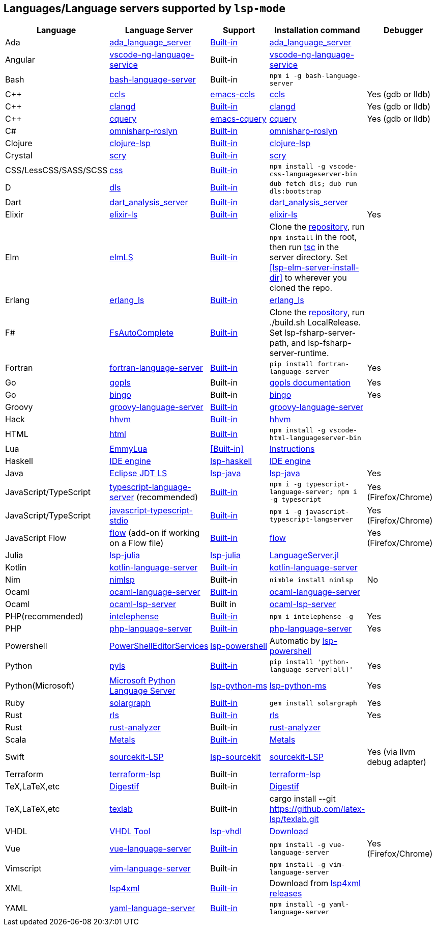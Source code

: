 [id="lang-support"]
== Languages/Language servers supported by `lsp-mode`

[cols=",,,,",options="header",]
|===
|Language |Language Server |Support |Installation command |Debugger

|Ada
|https://github.com/AdaCore/ada_language_server[ada_language_server]
|<<lsp-ada,Built-in>>
|https://github.com/AdaCore/ada_language_server#install[ada_language_server]
|

|Angular
|https://github.com/angular/vscode-ng-language-service/[vscode-ng-language-service]
|Built-in
|https://github.com/angular/vscode-ng-language-service/[vscode-ng-language-service]
|

|Bash
|https://github.com/mads-hartmann/bash-language-server[bash-language-server]
|Built-in
|`npm i -g bash-language-server`
|

|C++
|https://github.com/MaskRay/ccls[ccls]
|https://github.com/MaskRay/emacs-ccls[emacs-ccls]
|https://github.com/MaskRay/ccls[ccls]
|Yes (gdb or lldb)

|C++
|https://clang.llvm.org/extra/clangd.html[clangd]
|<<lsp-clangd,Built-in>>
|https://clang.llvm.org/extra/clangd.html[clangd]
|Yes (gdb or lldb)

|C++
|https://github.com/cquery-project/cquery[cquery]
|https://github.com/cquery-project/emacs-cquery[emacs-cquery]
|https://github.com/cquery-project/cquery[cquery]
|Yes (gdb or lldb)

|C#
|https://github.com/OmniSharp/omnisharp-roslyn[omnisharp-roslyn]
|<<lsp-csharp,Built-in>>
|https://github.com/OmniSharp/omnisharp-roslyn[omnisharp-roslyn]
|

|Clojure
|https://github.com/snoe/clojure-lsp[clojure-lsp]
|<<lsp-clojure,Built-in>>
|https://github.com/snoe/clojure-lsp[clojure-lsp]
|

|Crystal
|https://github.com/crystal-lang-tools/scry[scry]
|<<lsp-crystal,Built-in>>
|https://github.com/crystal-lang-tools/scry[scry]
|

|CSS/LessCSS/SASS/SCSS
|https://github.com/vscode-langservers/vscode-css-languageserver-bin[css]
|<<lsp-css,Built-in>>
|`npm install -g vscode-css-languageserver-bin`
|

|D
|https://github.com/d-language-server/dls[dls]
|<<lsp-dls,Built-in>>
|`dub fetch dls; dub run dls:bootstrap`
|

|Dart
|https://github.com/dart-lang/sdk/tree/master/pkg/analysis_server[dart_analysis_server]
|<<lsp-dart,Built-in>>
|https://github.com/dart-lang/sdk/tree/master/pkg/analysis_server[dart_analysis_server]
|

|Elixir
|https://github.com/JakeBecker/elixir-ls[elixir-ls]
|<<lsp-elixir,Built-in>>
|https://github.com/JakeBecker/elixir-ls[elixir-ls]
|Yes

|Elm
|https://github.com/elm-tooling/elm-language-server[elmLS]
|<<lsp-elm,Built-in>>
| Clone the https://github.com/elm-tooling/elm-language-server[repository], run `npm install` in the root, then run https://www.typescriptlang.org/[tsc] in the server directory. Set <<lsp-elm-server-install-dir>> to wherever you cloned the repo.
|

|Erlang
|https://github.com/erlang-ls/erlang_ls[erlang_ls]
|<<lsp-erlang,Built-in>>
|https://github.com/erlang-ls/erlang_ls[erlang_ls]
|

|F#
|https://github.com/fsharp/FsAutoComplete[FsAutoComplete]
|<<lsp-fsharp,Built-in>>
|Clone the https://github.com/fsharp/FsAutoComplete[repository], run ./build.sh LocalRelease. Set lsp-fsharp-server-path, and lsp-fsharp-server-runtime. 
|

|Fortran
|https://github.com/hansec/fortran-language-server[fortran-language-server]
|<<lsp-fortran,Built-in>>
|`pip install fortran-language-server`
|Yes

|Go
|https://golang.org/x/tools/cmd/gopls[gopls]
|Built-in
|https://github.com/golang/tools/blob/master/gopls/doc/user.md#installation[gopls documentation]
|Yes

|Go
|https://github.com/saibing/bingo[bingo]
|Built-in
|https://github.com/saibing/bingo/wiki/Install[bingo]
|Yes

|Groovy
|https://github.com/palantir/language-servers[groovy-language-server]
|<<lsp-groovy,Built-in>>
|https://github.com/palantir/language-servers[groovy-language-server]
|

|Hack
|https://docs.hhvm.com/hhvm/[hhvm]
|<<lsp-hack,Built-in>>
|https://docs.hhvm.com/hhvm/installation/introduction[hhvm]
|

|HTML
|https://github.com/vscode-langservers/vscode-html-languageserver[html]
|<<lsp-html,Built-in>>
|`npm install -g vscode-html-languageserver-bin`
|

|Lua
|https://github.com/EmmyLua/EmmyLua-LanguageServer[EmmyLua]
|<<Built-in>>
|https://github.com/emacs-lsp/lsp-mode/wiki/Install-EmmyLua-Language-server[Instructions]
|

|Haskell
|https://github.com/haskell/haskell-ide-engine[IDE engine]
|https://github.com/emacs-lsp/lsp-haskell[lsp-haskell]
|https://github.com/haskell/haskell-ide-engine[IDE engine]
|

|Java
|https://github.com/eclipse/eclipse.jdt.ls[Eclipse JDT LS]
|https://github.com/emacs-lsp/lsp-java[lsp-java]
|https://github.com/emacs-lsp/lsp-java[lsp-java]
|Yes

|JavaScript/TypeScript
|https://github.com/theia-ide/typescript-language-server[typescript-language-server]
(recommended)
|<<lsp-typescript,Built-in>>
|`npm i -g typescript-language-server; npm i -g typescript`
|Yes (Firefox/Chrome)

|JavaScript/TypeScript
|https://github.com/sourcegraph/javascript-typescript-langserver[javascript-typescript-stdio]
|<<lsp-typescript-javascript,Built-in>>
|`npm i -g javascript-typescript-langserver`
|Yes (Firefox/Chrome)

|JavaScript Flow
|https://flow.org[flow] (add-on if working on a Flow file)
|<<lsp-flow,Built-in>>
|https://flow.org[flow]
|Yes (Firefox/Chrome)

|Julia
|https://github.com/non-Jedi/lsp-julia[lsp-julia]
|https://github.com/non-Jedi/lsp-julia[lsp-julia]
|https://github.com/JuliaEditorSupport/LanguageServer.jl[LanguageServer.jl]
|

|Kotlin
|https://github.com/fwcd/KotlinLanguageServer[kotlin-language-server]
|<<lsp-kotlin,Built-in>>
|https://github.com/fwcd/KotlinLanguageServer[kotlin-language-server]
|

|Nim
|https://github.com/PMunch/nimlsp[nimlsp]
|Built-in
|`nimble install nimlsp`
|No

|Ocaml
|https://github.com/freebroccolo/ocaml-language-server[ocaml-language-server]
|<<lsp-ocaml,Built-in>>
|https://github.com/freebroccolo/ocaml-language-server[ocaml-language-server]
|

|Ocaml
|https://github.com/ocaml/ocaml-lsp[ocaml-lsp-server]
|Built in
|https://github.com/ocaml/ocaml-lsp[ocaml-lsp-server]
|

|PHP(recommended)
|https://github.com/bmewburn/vscode-intelephense[intelephense]
|<<lsp-intelephense,Built-in>>
|`npm i intelephense -g`
|Yes

|PHP
|https://github.com/felixfbecker/php-language-server[php-language-server]
|<<lsp-php,Built-in>>
|https://github.com/felixfbecker/php-language-server[php-language-server]
|Yes

|Powershell
|https://github.com/PowerShell/PowerShellEditorServices[PowerShellEditorServices]
|https://github.com/kiennq/lsp-powershell[lsp-powershell]
|Automatic by https://github.com/kiennq/lsp-powershell[lsp-powershell]
|

|Python
|https://github.com/palantir/python-language-server[pyls]
|<<lsp-pyls,Built-in>>
|`pip install 'python-language-server[all]'`
|Yes

|Python(Microsoft)
|https://github.com/Microsoft/python-language-server[Microsoft Python Language Server]
|https://github.com/emacs-lsp/lsp-python-ms[lsp-python-ms]
|https://github.com/emacs-lsp/lsp-python-ms[lsp-python-ms]
|Yes

|Ruby
|https://github.com/castwide/solargraph[solargraph]
|<<lsp-solargraph,Built-in>>
|`gem install solargraph`
|Yes

|Rust
|https://github.com/rust-lang/rls[rls]
|<<lsp-rust,Built-in>>
|https://github.com/rust-lang/rls[rls]
|Yes

|Rust
|https://github.com/rust-analyzer/rust-analyzer[rust-analyzer]
|Built-in
|https://github.com/rust-analyzer/rust-analyzer[rust-analyzer]
|

|Scala
|https://scalameta.org/metals/[Metals]
|<<lsp-metals,Built-in>>
|https://scalameta.org/metals/docs/editors/emacs.html[Metals]
|

|Swift
|https://github.com/apple/sourcekit-lsp[sourcekit-LSP]
|https://github.com/emacs-lsp/lsp-sourcekit[lsp-sourcekit]
|https://github.com/apple/sourcekit-lsp[sourcekit-LSP]
|Yes (via llvm debug adapter)

|Terraform
|https://github.com/juliosueiras/terraform-lsp[terraform-lsp]
|Built-in
|https://github.com/juliosueiras/terraform-lsp[terraform-lsp]
|

|TeX,LaTeX,etc
|https://github.com/astoff/digestif[Digestif]
|Built-in
|https://github.com/astoff/digestif[Digestif]
|

|TeX,LaTeX,etc
|https://github.com/latex-lsp/texlab[texlab]
|Built-in
|cargo install --git https://github.com/latex-lsp/texlab.git
|

|VHDL
|http://www.vhdltool.com/[VHDL Tool]
|<<Built-in,lsp-vhdl>>
|http://www.vhdltool.com/download[Download]
|

|Vue
|https://github.com/vuejs/vetur/tree/master/server[vue-language-server]
|<<lsp-vetur,Built-in>>
|`npm install -g vue-language-server`
|Yes (Firefox/Chrome)

|Vimscript
|https://github.com/iamcco/vim-language-server[vim-language-server]
|Built-in
|`npm install -g vim-language-server`
|

|XML
|https://github.com/angelozerr/lsp4xml[lsp4xml]
|<<lsp-xml,Built-in>>
|Download from https://github.com/angelozerr/lsp4xml/releases[lsp4xml releases]
|

|YAML
|https://github.com/redhat-developer/yaml-language-server[yaml-language-server]
|<<lsp-yaml,Built-in>>
|`npm install -g yaml-language-server`
|

|===
